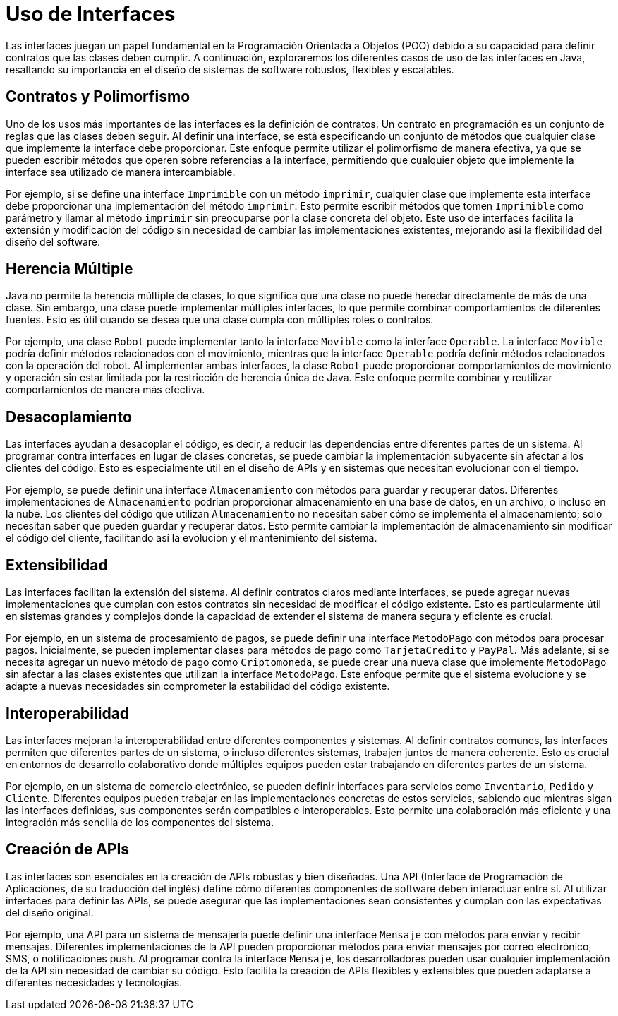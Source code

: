 = Uso de Interfaces

Las interfaces juegan un papel fundamental en la Programación Orientada a Objetos (POO) debido a su capacidad para definir contratos que las clases deben cumplir. A continuación, exploraremos los diferentes casos de uso de las interfaces en Java, resaltando su importancia en el diseño de sistemas de software robustos, flexibles y escalables.

== Contratos y Polimorfismo

Uno de los usos más importantes de las interfaces es la definición de contratos. Un contrato en programación es un conjunto de reglas que las clases deben seguir. Al definir una interface, se está especificando un conjunto de métodos que cualquier clase que implemente la interface debe proporcionar. Este enfoque permite utilizar el polimorfismo de manera efectiva, ya que se pueden escribir métodos que operen sobre referencias a la interface, permitiendo que cualquier objeto que implemente la interface sea utilizado de manera intercambiable.

Por ejemplo, si se define una interface `Imprimible` con un método `imprimir`, cualquier clase que implemente esta interface debe proporcionar una implementación del método `imprimir`. Esto permite escribir métodos que tomen `Imprimible` como parámetro y llamar al método `imprimir` sin preocuparse por la clase concreta del objeto. Este uso de interfaces facilita la extensión y modificación del código sin necesidad de cambiar las implementaciones existentes, mejorando así la flexibilidad del diseño del software.

== Herencia Múltiple

Java no permite la herencia múltiple de clases, lo que significa que una clase no puede heredar directamente de más de una clase. Sin embargo, una clase puede implementar múltiples interfaces, lo que permite combinar comportamientos de diferentes fuentes. Esto es útil cuando se desea que una clase cumpla con múltiples roles o contratos.

Por ejemplo, una clase `Robot` puede implementar tanto la interface `Movible` como la interface `Operable`. La interface `Movible` podría definir métodos relacionados con el movimiento, mientras que la interface `Operable` podría definir métodos relacionados con la operación del robot. Al implementar ambas interfaces, la clase `Robot` puede proporcionar comportamientos de movimiento y operación sin estar limitada por la restricción de herencia única de Java. Este enfoque permite combinar y reutilizar comportamientos de manera más efectiva.

== Desacoplamiento

Las interfaces ayudan a desacoplar el código, es decir, a reducir las dependencias entre diferentes partes de un sistema. Al programar contra interfaces en lugar de clases concretas, se puede cambiar la implementación subyacente sin afectar a los clientes del código. Esto es especialmente útil en el diseño de APIs y en sistemas que necesitan evolucionar con el tiempo.

Por ejemplo, se puede definir una interface `Almacenamiento` con métodos para guardar y recuperar datos. Diferentes implementaciones de `Almacenamiento` podrían proporcionar almacenamiento en una base de datos, en un archivo, o incluso en la nube. Los clientes del código que utilizan `Almacenamiento` no necesitan saber cómo se implementa el almacenamiento; solo necesitan saber que pueden guardar y recuperar datos. Esto permite cambiar la implementación de almacenamiento sin modificar el código del cliente, facilitando así la evolución y el mantenimiento del sistema.

== Extensibilidad

Las interfaces facilitan la extensión del sistema. Al definir contratos claros mediante interfaces, se puede agregar nuevas implementaciones que cumplan con estos contratos sin necesidad de modificar el código existente. Esto es particularmente útil en sistemas grandes y complejos donde la capacidad de extender el sistema de manera segura y eficiente es crucial.

Por ejemplo, en un sistema de procesamiento de pagos, se puede definir una interface `MetodoPago` con métodos para procesar pagos. Inicialmente, se pueden implementar clases para métodos de pago como `TarjetaCredito` y `PayPal`. Más adelante, si se necesita agregar un nuevo método de pago como `Criptomoneda`, se puede crear una nueva clase que implemente `MetodoPago` sin afectar a las clases existentes que utilizan la interface `MetodoPago`. Este enfoque permite que el sistema evolucione y se adapte a nuevas necesidades sin comprometer la estabilidad del código existente.

== Interoperabilidad

Las interfaces mejoran la interoperabilidad entre diferentes componentes y sistemas. Al definir contratos comunes, las interfaces permiten que diferentes partes de un sistema, o incluso diferentes sistemas, trabajen juntos de manera coherente. Esto es crucial en entornos de desarrollo colaborativo donde múltiples equipos pueden estar trabajando en diferentes partes de un sistema.

Por ejemplo, en un sistema de comercio electrónico, se pueden definir interfaces para servicios como `Inventario`, `Pedido` y `Cliente`. Diferentes equipos pueden trabajar en las implementaciones concretas de estos servicios, sabiendo que mientras sigan las interfaces definidas, sus componentes serán compatibles e interoperables. Esto permite una colaboración más eficiente y una integración más sencilla de los componentes del sistema.

== Creación de APIs

Las interfaces son esenciales en la creación de APIs robustas y bien diseñadas. Una API (Interface de Programación de Aplicaciones, de su traducción del inglés) define cómo diferentes componentes de software deben interactuar entre sí. Al utilizar interfaces para definir las APIs, se puede asegurar que las implementaciones sean consistentes y cumplan con las expectativas del diseño original.

Por ejemplo, una API para un sistema de mensajería puede definir una interface `Mensaje` con métodos para enviar y recibir mensajes. Diferentes implementaciones de la API pueden proporcionar métodos para enviar mensajes por correo electrónico, SMS, o notificaciones push. Al programar contra la interface `Mensaje`, los desarrolladores pueden usar cualquier implementación de la API sin necesidad de cambiar su código. Esto facilita la creación de APIs flexibles y extensibles que pueden adaptarse a diferentes necesidades y tecnologías.
